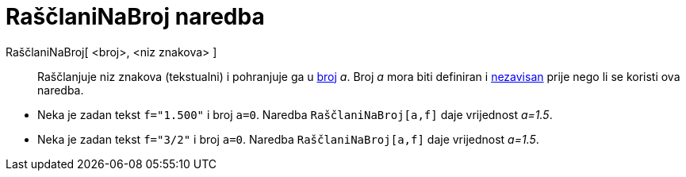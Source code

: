 = RaščlaniNaBroj naredba
:page-en: commands/ParseToNumber
ifdef::env-github[:imagesdir: /hr/modules/ROOT/assets/images]

RaščlaniNaBroj[ <broj>, <niz znakova> ]::
  Raščlanjuje niz znakova (tekstualni) i pohranjuje ga u xref:/Brojevi_i_kutovi.adoc[broj] _a_. Broj _a_ mora biti
  definiran i xref:/Nezavisni_Zavisni_i_Pomoćni_objekti.adoc[nezavisan] prije nego li se koristi ova naredba.

[EXAMPLE]
====

* Neka je zadan tekst `++f="1.500"++` i broj `++a=0++`. Naredba `++RaščlaniNaBroj[a,f]++` daje vrijednost _a=1.5_.
* Neka je zadan tekst `++f="3/2"++` i broj `++a=0++`. Naredba `++RaščlaniNaBroj[a,f]++` daje vrijednost _a=1.5_.

====
